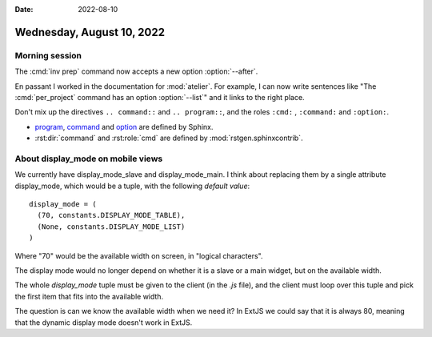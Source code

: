 :date: 2022-08-10

==========================
Wednesday, August 10, 2022
==========================

Morning session
===============

.. program:: inv prep

The :cmd:`inv prep` command now accepts a new option :option:`--after`.

.. program:: per_project

En passant I worked in the documentation for :mod:`atelier`. For example, I can
now write sentences like "The :cmd:`per_project` command has an option
:option:`--list`" and it links to the right place.

Don't mix up the directives ``.. command::`` and ``.. program::``, and the
roles ``:cmd:`` , ``:command:`` and ``:option:``.

- `program
  <https://www.sphinx-doc.org/en/master/usage/restructuredtext/domains.html?highlight=command#directive-program>`__,
  `command <https://www.sphinx-doc.org/en/master/usage/restructuredtext/roles.html?highlight=command#role-command>`__ and `option
  <https://www.sphinx-doc.org/en/master/usage/restructuredtext/domains.html?highlight=command#directive-option>`__
  are defined by Sphinx.

- :rst:dir:`command` and :rst:role:`cmd` are defined by :mod:`rstgen.sphinxcontrib`.


About display_mode on mobile views
==================================

We currently have display_mode_slave and display_mode_main. I think about
replacing them by a single attribute display_mode, which would be a tuple, with
the following *default value*::

  display_mode = (
    (70, constants.DISPLAY_MODE_TABLE),
    (None, constants.DISPLAY_MODE_LIST)
  )

Where "70" would be the available width on screen, in "logical characters".

The display mode would no longer depend on whether it is a
slave or a main widget, but on the available width.

The whole `display_mode` tuple must be given to the client (in the `.js` file),
and the client must  loop over this tuple and pick the first item that fits into
the available width.

The question is can we know the available width when we need it? In ExtJS we
could say that it is always 80, meaning that the dynamic display mode doesn't
work in ExtJS.
